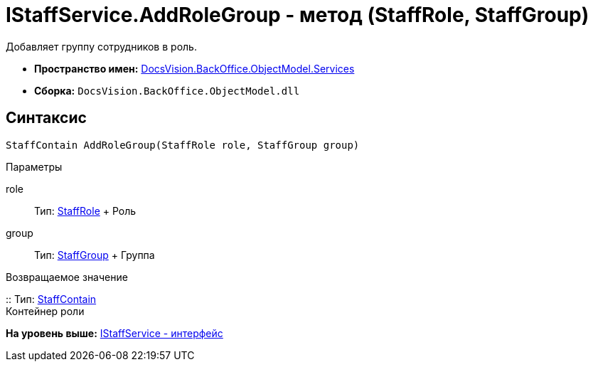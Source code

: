 = IStaffService.AddRoleGroup - метод (StaffRole, StaffGroup)

Добавляет группу сотрудников в роль.

* [.keyword]*Пространство имен:* xref:Services_NS.adoc[DocsVision.BackOffice.ObjectModel.Services]
* [.keyword]*Сборка:* [.ph .filepath]`DocsVision.BackOffice.ObjectModel.dll`

== Синтаксис

[source,pre,codeblock,language-csharp]
----
StaffContain AddRoleGroup(StaffRole role, StaffGroup group)
----

Параметры

role::
  Тип: xref:../StaffRole_CL.adoc[StaffRole]
  +
  Роль
group::
  Тип: xref:../StaffGroup_CL.adoc[StaffGroup]
  +
  Группа

Возвращаемое значение

::
  Тип: xref:../StaffContain_CL.adoc[StaffContain]
  +
  Контейнер роли

*На уровень выше:* xref:../../../../../api/DocsVision/BackOffice/ObjectModel/Services/IStaffService_IN.adoc[IStaffService - интерфейс]
